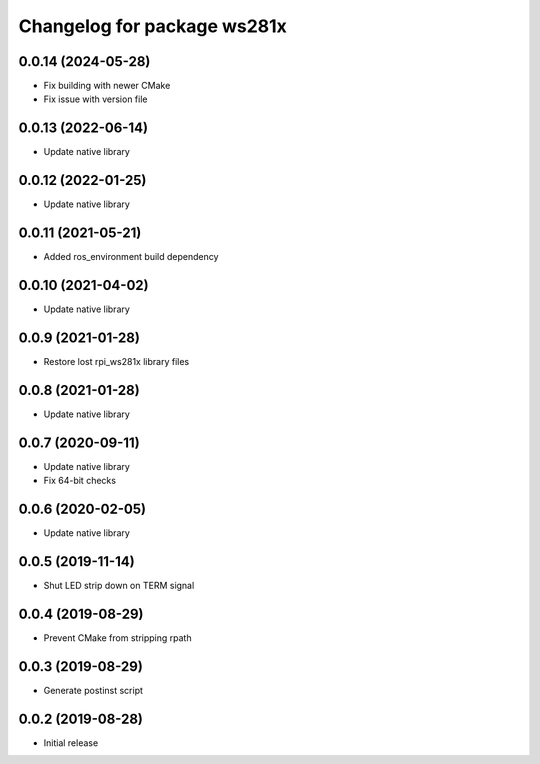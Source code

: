 ^^^^^^^^^^^^^^^^^^^^^^^^^^^^
Changelog for package ws281x
^^^^^^^^^^^^^^^^^^^^^^^^^^^^

0.0.14 (2024-05-28)
-------------------
* Fix building with newer CMake
* Fix issue with version file

0.0.13 (2022-06-14)
-------------------
* Update native library

0.0.12 (2022-01-25)
-------------------
* Update native library

0.0.11 (2021-05-21)
-------------------
* Added ros_environment build dependency

0.0.10 (2021-04-02)
-------------------
* Update native library

0.0.9 (2021-01-28)
------------------
* Restore lost rpi_ws281x library files

0.0.8 (2021-01-28)
------------------
* Update native library

0.0.7 (2020-09-11)
------------------
* Update native library
* Fix 64-bit checks

0.0.6 (2020-02-05)
------------------
* Update native library

0.0.5 (2019-11-14)
------------------
* Shut LED strip down on TERM signal

0.0.4 (2019-08-29)
------------------
* Prevent CMake from stripping rpath

0.0.3 (2019-08-29)
------------------
* Generate postinst script

0.0.2 (2019-08-28)
------------------
* Initial release
